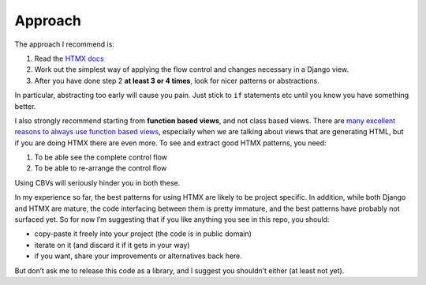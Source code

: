 Approach
========

The approach I recommend is:

1. Read the `HTMX docs <https://htmx.org/docs/>`_
2. Work out the simplest way of applying the flow control and changes necessary in a Django view.
3. After you have done step 2 **at least 3 or 4 times**, look for nicer patterns
   or abstractions.

In particular, abstracting too early will cause you pain. Just stick to ``if``
statements etc until you know you have something better.

I also strongly recommend starting from **function based views**, and not class
based views. There are `many excellent reasons to always use function based
views <https://spookylukey.github.io/django-views-the-right-way/>`_, especially
when we are talking about views that are generating HTML, but if you are doing HTMX
there are even more. To see and extract good HTMX patterns, you need:

1. To be able see the complete control flow
2. To be able to re-arrange the control flow

Using CBVs will seriously hinder you in both these.

In my experience so far, the best patterns for using HTMX are likely to be
project specific. In addition, while both Django and HTMX are mature, the code
interfacing between them is pretty immature, and the best patterns have probably
not surfaced yet. So for now I’m suggesting that if you like anything you see in
this repo, you should:

* copy-paste it freely into your project (the code is in public domain)
* iterate on it (and discard it if it gets in your way)
* if you want, share your improvements or alternatives back here.

But don’t ask me to release this code as a library, and I suggest you shouldn’t
either (at least not yet).
